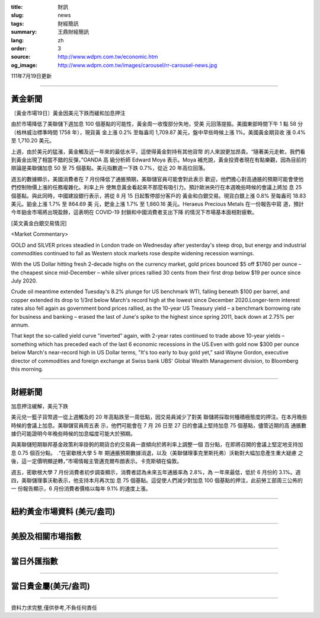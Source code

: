 :title: 財訊
:slug: news
:tags: 財經簡訊
:summary: 王鼎財經簡訊
:lang: zh
:order: 3
:source: http://www.wdpm.com.tw/economic.htm
:og_image: http://www.wdpm.com.tw/images/carousel/rr-carousel-news.jpg

111年7月19日更新

----

黃金新聞
++++++++

〔黃金市場19日〕黃金因美元下跌而緩和加息押注

由於市場降低了美聯儲下週加息 100 個基點的可能性，黃金周一收復部分失地，受美
元回落提振。美國東部時間下午 1 點 58 分（格林威治標準時間 1758 年），現貨黃
金上漲 0.2% 至每盎司 1,709.87 美元，盤中早些時候上漲 1%。美國黃金期貨收
漲 0.4% 至 1,710.20 美元。

上週，由於美元的猛漲，黃金觸及近一年來的最低水平，這使得黃金對持有其他貨幣
的人來說更加昂貴。“隨著美元走軟，我們看到黃金出現了相當不錯的反彈，”OANDA 高
級分析師 Edward Moya 表示。Moya 補充說，黃金投資者現在有點樂觀，因為目前的
辯論是美聯儲加息 50 至 75 個基點。美元指數週一下跌 0.7%，從近 20 年高位回落。

週五的數據顯示，美國消費者在 7 月份降低了通脹預期，美聯儲官員可能會對此表示
歡迎，他們擔心對高通脹的預期可能會使他們控制物價上漲的任務複雜化。利率上升
使無息黃金看起來不那麼有吸引力。預計歐洲央行在本週晚些時候的會議上將加
息 25 個基點。與此同時，中國建設銀行表示，將從 8 月 15 日起暫停部分客戶的
黃金和白銀交易。現貨白銀上漲 0.8% 至每盎司 18.83 美元。鉑金上漲 1.7% 至 864.69 美
元，鈀金上漲 1.7% 至 1,860.16 美元。Heraeus Precious Metals 在一份報告中寫
道，預計今年鉑金市場將出現盈餘，這表明在 COVID-19 封鎖和中國消費者支出下降
的情況下市場基本面相對疲軟。










[英文黃金白銀交易情況]

<Market Commentary>

GOLD and SILVER prices steadied in London trade on Wednesday after yesterday's 
steep drop, but energy and industrial commodities continued to fall as Western 
stock markets rose despite widening recession warnings.

With the US Dollar hitting fresh 2-decade highs on the currency market, gold 
prices bounced $5 off $1760 per ounce – the cheapest since mid-December – while 
silver prices rallied 30 cents from their first drop below $19 per ounce 
since July 2020.

Crude oil meantime extended Tuesday's 8.2% plunge for US benchmark WTI, falling 
beneath $100 per barrel, and copper extended its drop to 1/3rd below March's 
record high at the lowest since December 2020.Longer-term interest rates 
also fell again as government bond prices rallied, as the 10-year US Treasury 
yield – a benchmark borrowing rate for business and banking – erased the 
last of June's spike to the highest since spring 2011, back down at 2.75% 
per annum.

That kept the so-called yield curve "inverted" again, with 2-year rates continued 
to trade above 10-year yields – something which has preceded each of the 
last 6 economic recessions in the US.Even with gold now $300 per ounce below 
March's near-record high in US Dollar terms, "It's too early to buy gold 
yet," said Wayne Gordon, executive director of commodities and foreign exchange 
at Swiss bank UBS' Global Wealth Management division, to Bloomberg this morning.


----

財經新聞
++++++++
加息押注緩解，美元下跌

美元兌一籃子貨幣週一從上週觸及的 20 年高點跌至一周低點，因交易員減少了對美
聯儲將採取何種積極態度的押注。在本月晚些時候的會議上加息。美聯儲官員周五表
示，他們可能會在 7 月 26 日至 27 日的會議上堅持加息 75 個基點，儘管近期的高
通脹數據仍可能證明今年晚些時候的加息幅度可能大於預期。

與美聯儲短期聯邦基金政策利率掛鉤的期貨合約交易員一直傾向於將利率上調整一個
百分點，在即將召開的會議上堅定地支持加息 0.75 個百分點。 .“在密歇根大學 5 年
期通脹預期數據消退，以及（美聯儲理事克里斯托弗）沃勒對大幅加息產生重大疑慮
之後，這一定價明顯逆轉，”市場情報主管邁克爾布朗表示。卡克斯頓在倫敦。

週五，密歇根大學 7 月份消費者初步調查顯示，消費者認為未來五年通脹率為 2.8%，為
一年來最低，低於 6 月份的 3.1%。週四，美聯儲理事沃勒表示，他支持本月再次加
息 75 個基點。這促使人們減少對加息 100 個基點的押注，此前勞工部周三公佈的一
份報告顯示，6 月份消費者價格以每年 9.1% 的速度上漲。







         

----

紐約黃金市場資料 (美元/盎司)
++++++++++++++++++++++++++++

.. raw:: html

  <A HREF="http://www.kitco.com/connecting.html">
  <IMG SRC="http://www.kitconet.com/images/quotes_4b2.gif" BORDER="0" ALT="[Most Recent Quotes from www.kitco.com]">
  </A>

----

美股及相關市場指數
++++++++++++++++++

.. raw:: html

  <!-- TradingView Widget BEGIN -->
  <div class="tradingview-widget-container">
    <div class="tradingview-widget-container__widget"></div>
    <div class="tradingview-widget-copyright"><a href="https://tw.tradingview.com/markets/indices/" rel="noopener" target="_blank"><span class="blue-text">指數行情</span></a>由TradingView提供</div>
    <script type="text/javascript" src="https://s3.tradingview.com/external-embedding/embed-widget-market-quotes.js" async>
    {
    "title": "指數",
    "width": 770,
    "height": 450,
    "locale": "zh_TW",
    "symbolsGroups": [
      {
        "name": "美國和加拿大",
        "symbols": [
          {
            "name": "FOREXCOM:SPXUSD",
            "displayName": "標準普爾500"
          },
          {
            "name": "FOREXCOM:NSXUSD",
            "displayName": "納斯達克100指數"
          },
          {
            "name": "CME_MINI:ES1!",
            "displayName": "E-迷你 標普指數期貨"
          },
          {
            "name": "INDEX:DXY",
            "displayName": "美元指數"
          },
          {
            "name": "FOREXCOM:DJI",
            "displayName": "道瓊斯 30"
          }
        ]
      },
      {
        "name": "歐洲",
        "symbols": [
          {
            "name": "INDEX:SX5E",
            "displayName": "歐元藍籌50"
          },
          {
            "name": "FOREXCOM:UKXGBP",
            "displayName": "富時100"
          },
          {
            "name": "INDEX:DEU30",
            "displayName": "德國DAX指數"
          },
          {
            "name": "INDEX:CAC40",
            "displayName": "法國 CAC 40 指數"
          },
          {
            "name": "INDEX:SMI"
          }
        ]
      },
      {
        "name": "亞太",
        "symbols": [
          {
            "name": "INDEX:NKY",
            "displayName": "日經225"
          },
          {
            "name": "INDEX:HSI",
            "displayName": "恆生"
          },
          {
            "name": "BSE:SENSEX",
            "displayName": "印度孟買指數"
          },
          {
            "name": "BSE:BSE500"
          },
          {
            "name": "INDEX:KSIC",
            "displayName": "韓國Kospi綜合指數"
          }
        ]
      }
    ],
    "colorTheme": "light"
  }
    </script>
  </div>
  <!-- TradingView Widget END -->

----

當日外匯指數
++++++++++++

.. raw:: html

  <!-- TradingView Widget BEGIN -->
  <div class="tradingview-widget-container">
    <div class="tradingview-widget-container__widget"></div>
    <div class="tradingview-widget-copyright"><a href="https://tw.tradingview.com/markets/currencies/forex-cross-rates/" rel="noopener" target="_blank"><span class="blue-text">外匯匯率</span></a>由TradingView提供</div>
    <script type="text/javascript" src="https://s3.tradingview.com/external-embedding/embed-widget-forex-cross-rates.js" async>
    {
    "width": "100%",
    "height": "100%",
    "currencies": [
      "EUR",
      "USD",
      "JPY",
      "GBP",
      "CNY",
      "TWD"
    ],
    "isTransparent": false,
    "colorTheme": "light",
    "locale": "zh_TW"
  }
    </script>
  </div>
  <!-- TradingView Widget END -->

----

當日貴金屬(美元/盎司)
+++++++++++++++++++++

.. raw:: html 

  <A HREF="http://www.kitco.com/connecting.html">
  <IMG SRC="http://www.kitconet.com/images/quotes_7a.gif" BORDER="0" ALT="[Most Recent Quotes from www.kitco.com]">
  </A>

----

資料力求完整,僅供參考,不負任何責任

